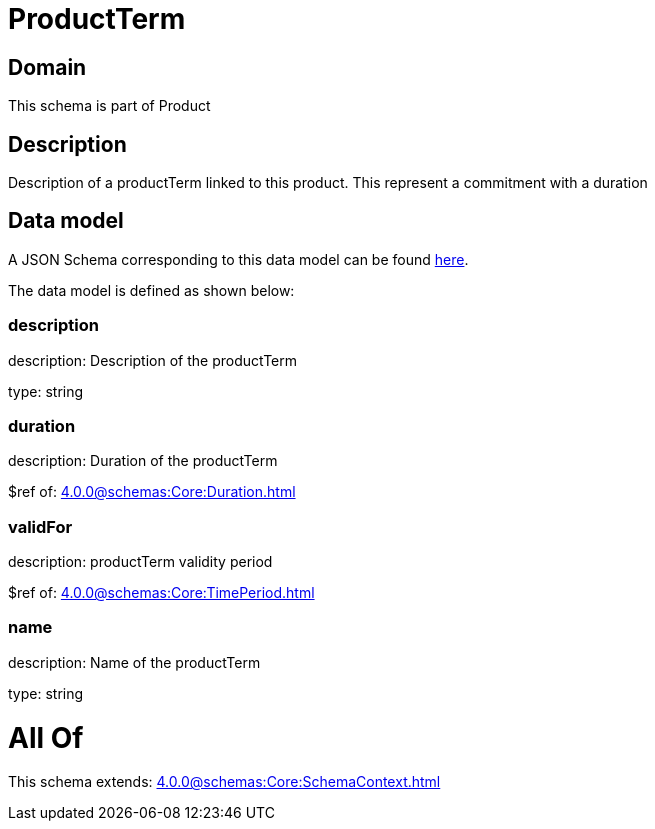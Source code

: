 = ProductTerm

[#domain]
== Domain

This schema is part of Product

[#description]
== Description

Description of a productTerm linked to this product. This represent a commitment with a duration


[#data_model]
== Data model

A JSON Schema corresponding to this data model can be found https://tmforum.org[here].

The data model is defined as shown below:


=== description
description: Description of the productTerm

type: string


=== duration
description: Duration of the productTerm

$ref of: xref:4.0.0@schemas:Core:Duration.adoc[]


=== validFor
description: productTerm validity period

$ref of: xref:4.0.0@schemas:Core:TimePeriod.adoc[]


=== name
description: Name of the productTerm

type: string


= All Of 
This schema extends: xref:4.0.0@schemas:Core:SchemaContext.adoc[]

